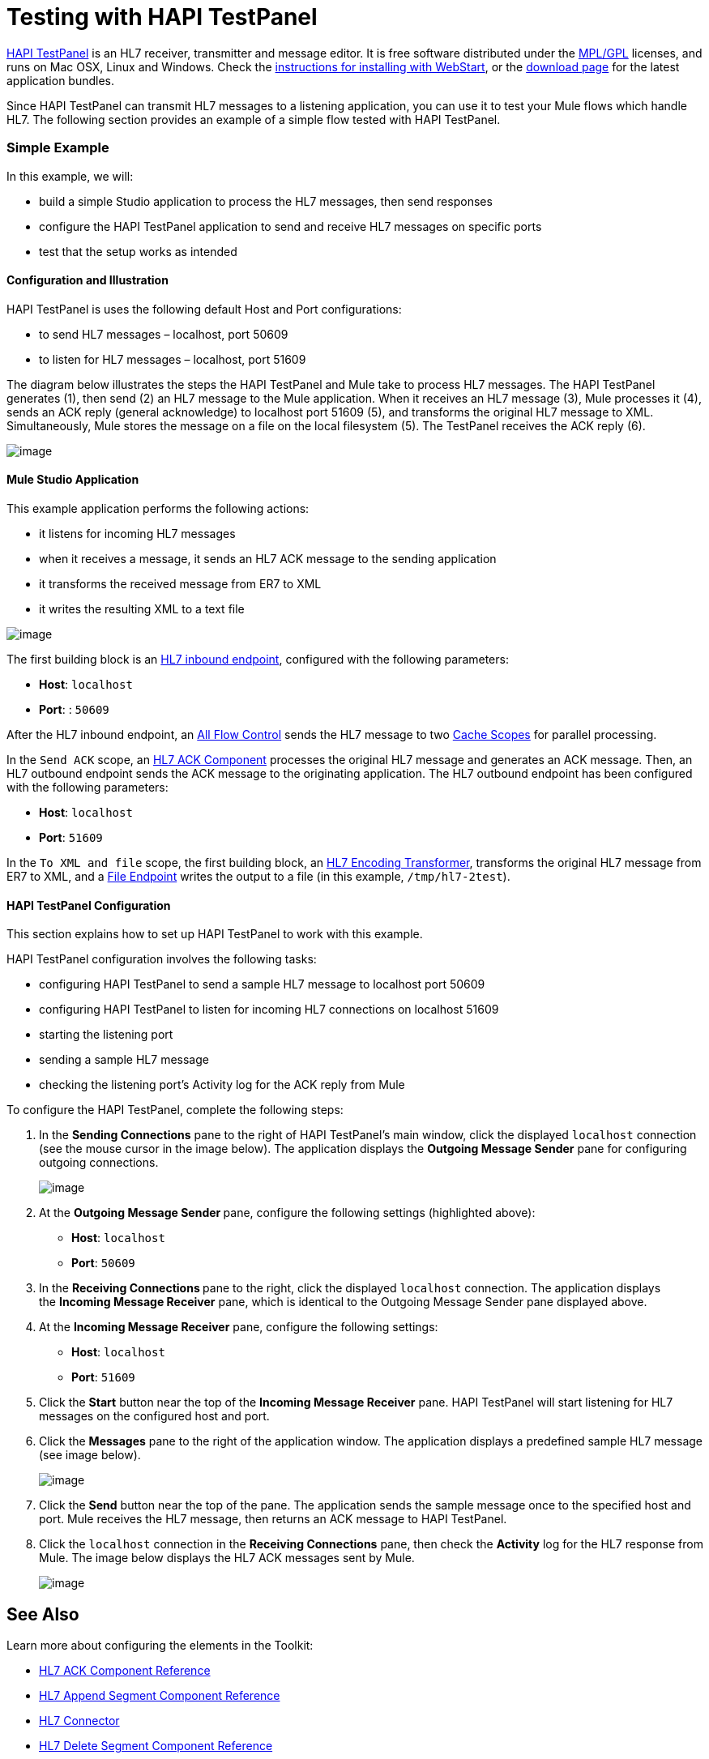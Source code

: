 = Testing with HAPI TestPanel

http://hl7api.sourceforge.net/hapi-testpanel/[HAPI TestPanel] is an HL7 receiver, transmitter and message editor. It is free software distributed under the http://hl7api.sourceforge.net/license.html[MPL/GPL] licenses, and runs on Mac OSX, Linux and Windows. Check the http://hl7api.sourceforge.net/hapi-testpanel/install.html[instructions for installing with WebStart], or the http://sourceforge.net/projects/hl7api/files/hapi-testpanel/[download page] for the latest application bundles.

Since HAPI TestPanel can transmit HL7 messages to a listening application, you can use it to test your Mule flows which handle HL7. The following section provides an example of a simple flow tested with HAPI TestPanel.

=== Simple Example

In this example, we will:

* build a simple Studio application to process the HL7 messages, then send responses
* configure the HAPI TestPanel application to send and receive HL7 messages on specific ports
* test that the setup works as intended

==== Configuration and Illustration

HAPI TestPanel is uses the following default Host and Port configurations:

* to send HL7 messages – localhost, port 50609
* to listen for HL7 messages – localhost, port 51609

The diagram below illustrates the steps the HAPI TestPanel and Mule take to process HL7 messages. The HAPI TestPanel generates (1), then send (2) an HL7 message to the Mule application. When it receives an HL7 message (3), Mule processes it (4), sends an ACK reply (general acknowledge) to localhost port 51609 (5), and transforms the original HL7 message to XML. Simultaneously, Mule stores the message on a file on the local filesystem (5). The TestPanel receives the ACK reply (6).

image:/docs/download/attachments/122752533/testflow_diag.png?version=1&modificationDate=1362522174689[image]

==== Mule Studio Application

This example application performs the following actions:

* it listens for incoming HL7 messages
* when it receives a message, it sends an HL7 ACK message to the sending application
* it transforms the received message from ER7 to XML
* it writes the resulting XML to a text file

image:/docs/download/attachments/122752533/sampleflow.png?version=1&modificationDate=1362522174669[image]

The first building block is an link:/docs/display/33X/HL7+Endpoint+Reference[HL7 inbound endpoint], configured with the following parameters:

* *Host*: `localhost`
* *Port*: : `50609`

After the HL7 inbound endpoint, an link:/docs/display/33X/All+Flow+Control+Reference[All Flow Control] sends the HL7 message to two link:/docs/display/33X/Cache+Scope[Cache Scopes] for parallel processing.

In the `Send ACK` scope, an link:/docs/display/33X/HL7+ACK+Component+Reference[HL7 ACK Component] processes the original HL7 message and generates an ACK message. Then, an HL7 outbound endpoint sends the ACK message to the originating application. The HL7 outbound endpoint has been configured with the following parameters:

* *Host*: `localhost`
* *Port*: `51609`

In the `To XML and file` scope, the first building block, an link:/docs/display/33X/HL7+Encoding+Transformer[HL7 Encoding Transformer], transforms the original HL7 message from ER7 to XML, and a link:/docs/display/33X/File+Endpoint+Reference[File Endpoint] writes the output to a file (in this example, `/tmp/hl7-2test`).

==== HAPI TestPanel Configuration

This section explains how to set up HAPI TestPanel to work with this example.

HAPI TestPanel configuration involves the following tasks:

* configuring HAPI TestPanel to send a sample HL7 message to localhost port 50609
* configuring HAPI TestPanel to listen for incoming HL7 connections on localhost 51609
* starting the listening port
* sending a sample HL7 message
* checking the listening port's Activity log for the ACK reply from Mule

To configure the HAPI TestPanel, complete the following steps:

. In the *Sending Connections* pane to the right of HAPI TestPanel's main window, click the displayed `localhost` connection (see the mouse cursor in the image below). The application displays the *Outgoing Message Sender* pane for configuring outgoing connections. +

+
image:/docs/download/attachments/122752533/HAPIoutconf.png?version=1&modificationDate=1362522174609[image] +
+

. At the **Outgoing Message Sender **pane, configure the following settings (highlighted above): +
* *Host*: `localhost`
* *Port*: `50609`
. In the **Receiving Connections **pane to the right, click the displayed `localhost` connection. The application displays the *Incoming Message Receiver* pane, which is identical to the Outgoing Message Sender pane displayed above.
. At the *Incoming Message Receiver* pane, configure the following settings: +
* *Host*: `localhost`
* *Port*: `51609`
. Click the *Start* button near the top of the *Incoming Message Receiver* pane. HAPI TestPanel will start listening for HL7 messages on the configured host and port.
. Click the *Messages* pane to the right of the application window. The application displays a predefined sample HL7 message (see image below). +

+
image:/docs/download/attachments/122752533/HAPImessages.png?version=1&modificationDate=1362522174590[image] +
+

. Click the *Send* button near the top of the pane. The application sends the sample message once to the specified host and port. Mule receives the HL7 message, then returns an ACK message to HAPI TestPanel.
. Click the `localhost` connection in the *Receiving Connections* pane, then check the *Activity* log for the HL7 response from Mule. The image below displays the HL7 ACK messages sent by Mule.

+
image:/docs/download/attachments/122752533/HAPIincoming-ACK.png?version=1&modificationDate=1362522174551[image]


== See Also

Learn more about configuring the elements in the Toolkit:

* link:/docs/display/33X/HL7+ACK+Component+Reference[HL7 ACK Component Reference]
* link:/docs/display/33X/HL7+Append+Segment+Component+Reference[HL7 Append Segment Component Reference]
* link:/docs/display/33X/HL7+Connector[HL7 Connector]
* link:/docs/display/33X/HL7+Delete+Segment+Component+Reference[HL7 Delete Segment Component Reference]
* link:/docs/display/33X/HL7+Encoding+Transformer[HL7 Encoding Transformer]
* link:/docs/display/33X/HL7+Endpoint+Reference[HL7 Endpoint Reference]
* link:/docs/display/33X/HL7+Examples[HL7 Examples]
* link:/docs/display/33X/HL7+Exception+Strategy[HL7 Exception Strategy]
* link:/docs/display/33X/HL7+Message+Component[HL7 Message Component]
* link:/docs/display/33X/HL7+Message+Validation[HL7 Message Validation]
* link:/docs/display/33X/HL7+Mule+Expression+Language+Support[HL7 Mule Expression Language Support]
* link:/docs/display/33X/HL7+Profile+Validator+Filter[HL7 Profile Validator Filter]
* link:/docs/display/33X/Testing+with+HAPI+TestPanel[Testing with HAPI TestPanel]
